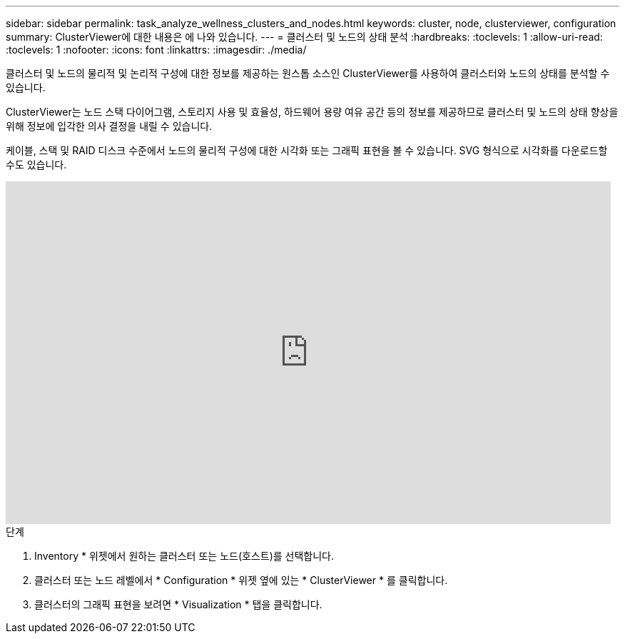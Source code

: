 ---
sidebar: sidebar 
permalink: task_analyze_wellness_clusters_and_nodes.html 
keywords: cluster, node, clusterviewer, configuration 
summary: ClusterViewer에 대한 내용은 에 나와 있습니다. 
---
= 클러스터 및 노드의 상태 분석
:hardbreaks:
:toclevels: 1
:allow-uri-read: 
:toclevels: 1
:nofooter: 
:icons: font
:linkattrs: 
:imagesdir: ./media/


[role="lead"]
클러스터 및 노드의 물리적 및 논리적 구성에 대한 정보를 제공하는 원스톱 소스인 ClusterViewer를 사용하여 클러스터와 노드의 상태를 분석할 수 있습니다.

ClusterViewer는 노드 스택 다이어그램, 스토리지 사용 및 효율성, 하드웨어 용량 여유 공간 등의 정보를 제공하므로 클러스터 및 노드의 상태 향상을 위해 정보에 입각한 의사 결정을 내릴 수 있습니다.

케이블, 스택 및 RAID 디스크 수준에서 노드의 물리적 구성에 대한 시각화 또는 그래픽 표현을 볼 수 있습니다. SVG 형식으로 시각화를 다운로드할 수도 있습니다.

video::FVbb2bbIY9E[youtube,width=848,height=480]
.단계
. Inventory * 위젯에서 원하는 클러스터 또는 노드(호스트)를 선택합니다.
. 클러스터 또는 노드 레벨에서 * Configuration * 위젯 옆에 있는 * ClusterViewer * 를 클릭합니다.
. 클러스터의 그래픽 표현을 보려면 * Visualization * 탭을 클릭합니다.

